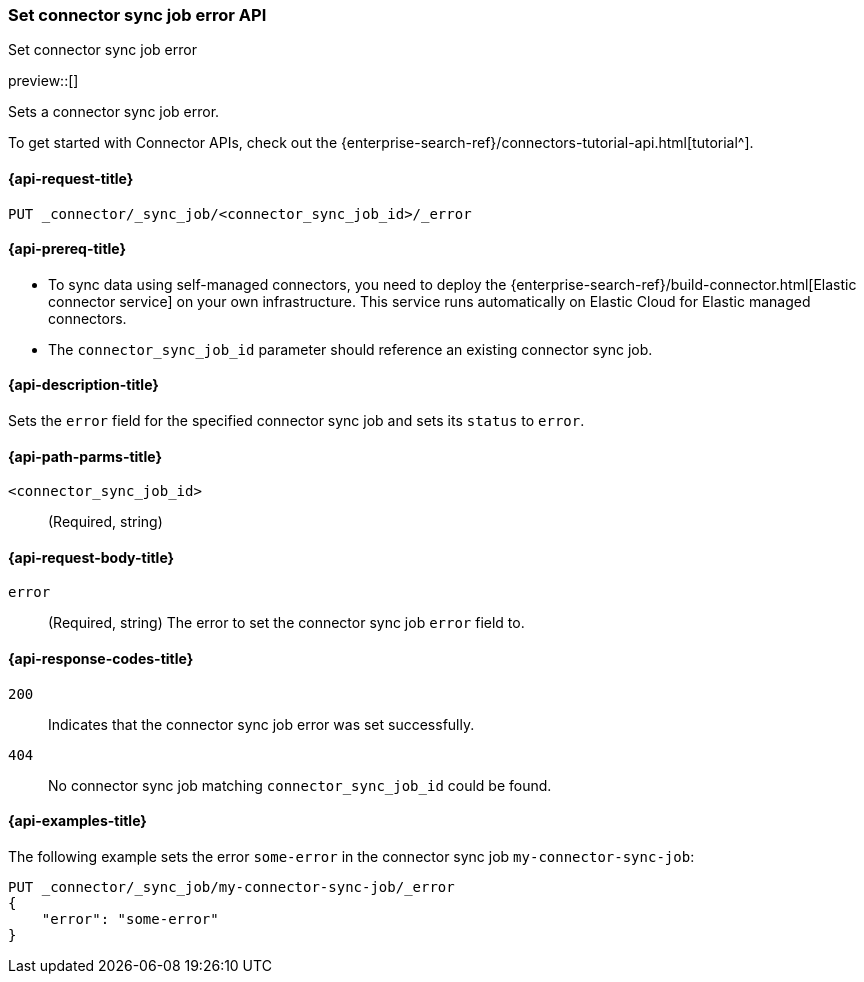 [[set-connector-sync-job-error-api]]
=== Set connector sync job error API
++++
<titleabbrev>Set connector sync job error</titleabbrev>
++++

preview::[]

Sets a connector sync job error.

To get started with Connector APIs, check out the {enterprise-search-ref}/connectors-tutorial-api.html[tutorial^].

[[set-connector-sync-job-error-api-request]]
==== {api-request-title}
`PUT _connector/_sync_job/<connector_sync_job_id>/_error`

[[set-connector-sync-job-error-api-prereqs]]
==== {api-prereq-title}

* To sync data using self-managed connectors, you need to deploy the {enterprise-search-ref}/build-connector.html[Elastic connector service] on your own infrastructure. This service runs automatically on Elastic Cloud for Elastic managed connectors.
* The `connector_sync_job_id` parameter should reference an existing connector sync job.

[[set-connector-sync-job-error-api-desc]]
==== {api-description-title}

Sets the `error` field for the specified connector sync job and sets its `status` to `error`.

[[set-connector-sync-job-error-api-path-params]]
==== {api-path-parms-title}

`<connector_sync_job_id>`::
(Required, string)

[role="child_attributes"]
[[set-connector-sync-job-error-api-request-body]]
==== {api-request-body-title}

`error`::
(Required, string) The error to set the connector sync job `error` field to.

[[set-connector-sync-job-api-response-codes]]
==== {api-response-codes-title}

`200`::
Indicates that the connector sync job error was set successfully.

`404`::
No connector sync job matching `connector_sync_job_id` could be found.

[[set-connector-sync-job-error-api-example]]
==== {api-examples-title}

The following example sets the error `some-error` in the connector sync job `my-connector-sync-job`:

[source,console]
----
PUT _connector/_sync_job/my-connector-sync-job/_error
{
    "error": "some-error"
}
----
// TEST[skip:there's no way to clean up after creating a connector sync job, as we don't know the id ahead of time. Therefore, skip this test.]
